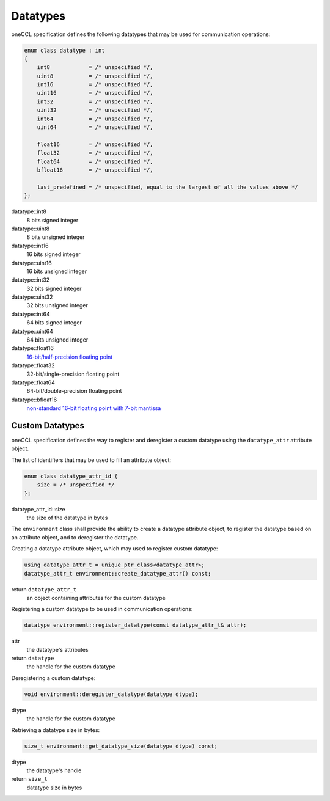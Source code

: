 .. _`16-bit/half-precision floating point`: https://en.wikipedia.org/wiki/Half-precision_floating-point_format
.. _`non-standard 16-bit floating point with 7-bit mantissa`: https://en.wikipedia.org/wiki/Bfloat16_floating-point_format

Datatypes
=========

oneCCL specification defines the following datatypes that may be used for communication operations:

.. code:: cpp

    enum class datatype : int
    {
        int8            = /* unspecified */,
        uint8           = /* unspecified */,
        int16           = /* unspecified */,
        uint16          = /* unspecified */,
        int32           = /* unspecified */,
        uint32          = /* unspecified */,
        int64           = /* unspecified */,
        uint64          = /* unspecified */,

        float16         = /* unspecified */,
        float32         = /* unspecified */,
        float64         = /* unspecified */,
        bfloat16        = /* unspecified */,

        last_predefined = /* unspecified, equal to the largest of all the values above */
    };

datatype::int8
    8 bits signed integer
datatype::uint8
    8 bits unsigned integer
datatype::int16
    16 bits signed integer
datatype::uint16
    16 bits unsigned integer
datatype::int32
    32 bits signed integer
datatype::uint32
    32 bits unsigned integer
datatype::int64
    64 bits signed integer
datatype::uint64
    64 bits unsigned integer
datatype::float16
    `16-bit/half-precision floating point`_
datatype::float32
    32-bit/single-precision floating point
datatype::float64
    64-bit/double-precision floating point
datatype::bfloat16
    `non-standard 16-bit floating point with 7-bit mantissa`_


.. _Custom Datatypes:

Custom Datatypes
****************

oneCCL specification defines the way to register and deregister a custom datatype
using the ``datatype_attr`` attribute object.

The list of identifiers that may be used to fill an attribute object:

.. code:: cpp

    enum class datatype_attr_id {
        size = /* unspecified */
    };

datatype_attr_id::size
    the size of the datatype in bytes

The ``environment`` class shall provide the ability to create a datatype attribute object, to register the datatype based on an attribute object, and to deregister the datatype.

Creating a datatype attribute object, which may used to register custom datatype:

.. code:: cpp

    using datatype_attr_t = unique_ptr_class<datatype_attr>;
    datatype_attr_t environment::create_datatype_attr() const;

return ``datatype_attr_t``
    an object containing attributes for the custom datatype

Registering a custom datatype to be used in communication operations:

.. code:: cpp

    datatype environment::register_datatype(const datatype_attr_t& attr);

attr
    the datatype's attributes
return ``datatype``
    the handle for the custom datatype

Deregistering a custom datatype:

.. code:: cpp

    void environment::deregister_datatype(datatype dtype);

dtype
    the handle for the custom datatype

Retrieving a datatype size in bytes:

.. code:: cpp

    size_t environment::get_datatype_size(datatype dtype) const;

dtype
    the datatype's handle
return ``size_t``
    datatype size in bytes
